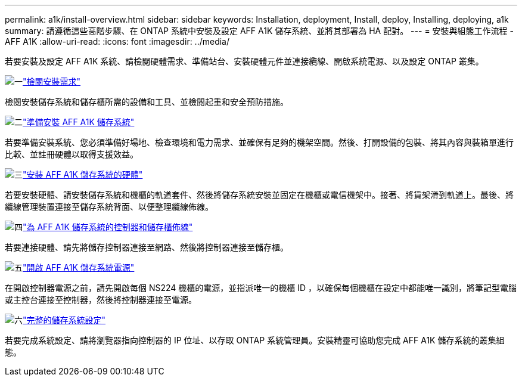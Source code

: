 ---
permalink: a1k/install-overview.html 
sidebar: sidebar 
keywords: Installation, deployment, Install, deploy, Installing, deploying, a1k 
summary: 請遵循這些高階步驟、在 ONTAP 系統中安裝及設定 AFF A1K 儲存系統、並將其部署為 HA 配對。 
---
= 安裝與組態工作流程 - AFF A1K
:allow-uri-read: 
:icons: font
:imagesdir: ../media/


[role="lead"]
若要安裝及設定 AFF A1K 系統、請檢閱硬體需求、準備站台、安裝硬體元件並連接纜線、開啟系統電源、以及設定 ONTAP 叢集。

.image:https://raw.githubusercontent.com/NetAppDocs/common/main/media/number-1.png["一"]link:install-requirements.html["檢閱安裝需求"]
[role="quick-margin-para"]
檢閱安裝儲存系統和儲存櫃所需的設備和工具、並檢閱起重和安全預防措施。

.image:https://raw.githubusercontent.com/NetAppDocs/common/main/media/number-2.png["二"]link:install-prepare.html["準備安裝 AFF A1K 儲存系統"]
[role="quick-margin-para"]
若要準備安裝系統、您必須準備好場地、檢查環境和電力需求、並確保有足夠的機架空間。然後、打開設備的包裝、將其內容與裝箱單進行比較、並註冊硬體以取得支援效益。

.image:https://raw.githubusercontent.com/NetAppDocs/common/main/media/number-3.png["三"]link:install-hardware.html["安裝 AFF A1K 儲存系統的硬體"]
[role="quick-margin-para"]
若要安裝硬體、請安裝儲存系統和機櫃的軌道套件、然後將儲存系統安裝並固定在機櫃或電信機架中。接著、將貨架滑到軌道上。最後、將纜線管理裝置連接至儲存系統背面、以便整理纜線佈線。

.image:https://raw.githubusercontent.com/NetAppDocs/common/main/media/number-4.png["四"]link:install-cable.html["為 AFF A1K 儲存系統的控制器和儲存櫃佈線"]
[role="quick-margin-para"]
若要連接硬體、請先將儲存控制器連接至網路、然後將控制器連接至儲存櫃。

.image:https://raw.githubusercontent.com/NetAppDocs/common/main/media/number-5.png["五"]link:install-power-hardware.html["開啟 AFF A1K 儲存系統電源"]
[role="quick-margin-para"]
在開啟控制器電源之前，請先開啟每個 NS224 機櫃的電源，並指派唯一的機櫃 ID ，以確保每個機櫃在設定中都能唯一識別，將筆記型電腦或主控台連接至控制器，然後將控制器連接至電源。

.image:https://raw.githubusercontent.com/NetAppDocs/common/main/media/number-6.png["六"]link:install-complete.html["完整的儲存系統設定"]
[role="quick-margin-para"]
若要完成系統設定、請將瀏覽器指向控制器的 IP 位址、以存取 ONTAP 系統管理員。安裝精靈可協助您完成 AFF A1K 儲存系統的叢集組態。
